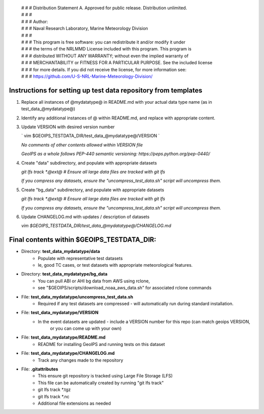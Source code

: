  | # # # Distribution Statement A. Approved for public release. Distribution unlimited.
 | # # #
 | # # # Author:
 | # # # Naval Research Laboratory, Marine Meteorology Division
 | # # #
 | # # # This program is free software: you can redistribute it and/or modify it under
 | # # # the terms of the NRLMMD License included with this program. This program is
 | # # # distributed WITHOUT ANY WARRANTY; without even the implied warranty of
 | # # # MERCHANTABILITY or FITNESS FOR A PARTICULAR PURPOSE. See the included license
 | # # # for more details. If you did not receive the license, for more information see:
 | # # # https://github.com/U-S-NRL-Marine-Meteorology-Division/

###############################################################
Instructions for setting up test data repository from templates
###############################################################

#. Replace all instances of @mydatatype@ in README.md with your actual data type name
   (as in test_data_@mydatatype@)

#. Identify any additional instances of @ within README.md, and replace with appropriate content.

#. Update VERSION with desired version number
   
   `
   vim $GEOIPS_TESTDATA_DIR/test_data_@mydatatype@/VERSION
   `
   
   *No comments of other contents allowed within VERSION file*
   
   *GeoIPS as a whole follows PEP-440 semantic versioning: https://peps.python.org/pep-0440/*
   
#. Create "data" subdirectory, and populate with appropriate datasets

   `git lfs track \*.@ext@  # Ensure all large data files are tracked with git lfs`
   
   *If you compress any datasets, ensure the "uncompress\_test\_data.sh" script will uncompress them.*
   
#. Create "bg\_data" subdirectory, and populate with appropriate datasets

   `git lfs track \*.@ext@  # Ensure all large data files are tracked with git lfs`
   
   *If you compress any datasets, ensure the "uncompress\_test\_data.sh" script will uncompress them.*
   
#. Update CHANGELOG.md with updates / description of datasets

   `vim $GEOIPS_TESTDATA_DIR/test_data_@mydatatype@/CHANGELOG.md`


#############################################################
Final contents within $GEOIPS_TESTDATA_DIR:
#############################################################

* Directory: **test_data_mydatatype/data**
    * Populate with representative test datasets
    * Ie, good TC cases, or test datasets with appropriate meteorological features.
* Directory: **test_data_mydatatype/bg_data**
    * You can pull ABI or AHI bg data from AWS using rclone,
    * see "$GEOIPS/scripts/download\_noaa\_aws\_data.sh" for associated rclone commands
* File: **test_data_mydatatype/uncompress_test_data.sh**
    * Required if any test datasets are compressed - will automatically run during standard installation.
* File: **test_data_mydatatype/VERSION**
    * In the event datasets are updated - include a VERSION number for this repo (can match geoips VERSION,
        or you can come up with your own)
* File: **test_data_mydatatype/README.md**
    * README for installing GeoIPS and running tests on this dataset
* File: **test_data_mydatatype/CHANGELOG.md**
    * Track any changes made to the repository
* File: **.gitattributes**
    * This ensure git repository is tracked using Large File Storage (LFS)
    * This file can be automatically created by running "git lfs track"
    * git lfs track \*.tgz
    * git lfs track \*.nc
    * Additional file extensions as needed

